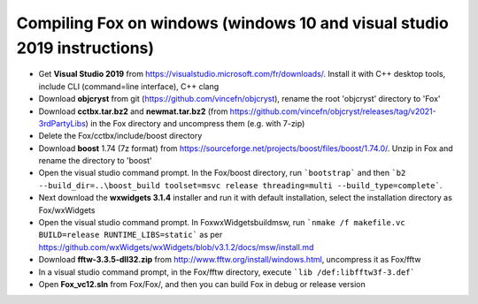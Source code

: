 .. _compile_windows:

Compiling Fox on windows (windows 10 and visual studio 2019 instructions)
=========================================================================
* Get **Visual Studio 2019** from https://visualstudio.microsoft.com/fr/downloads/.
  Install it with C++ desktop tools, include CLI (command=line interface), C++ clang
* Download **objcryst** from git (https://github.com/vincefn/objcryst), rename the root 'objcryst' directory to 'Fox'
* Download **cctbx.tar.bz2** and **newmat.tar.bz2** (from https://github.com/vincefn/objcryst/releases/tag/v2021-3rdPartyLibs) 
  in the Fox directory and uncompress them (e.g. with 7-zip)
* Delete the Fox/cctbx/include/boost directory
* Download **boost** 1.74 (7z format) from https://sourceforge.net/projects/boost/files/boost/1.74.0/.
  Unzip in Fox and rename the directory to 'boost'
* Open the visual studio command prompt. In the Fox/boost directory, run ```bootstrap``` and then
  ```b2 --build_dir=..\boost_build toolset=msvc release threading=multi --build_type=complete```.
* Next download the **wxwidgets 3.1.4** installer and run it with default installation,
  select the installation directory as Fox/wxWidgets
* Open the visual studio command prompt. In Fox\wxWidgets\build\msw, run
  ```nmake /f makefile.vc BUILD=release RUNTIME_LIBS=static``` as per https://github.com/wxWidgets/wxWidgets/blob/v3.1.2/docs/msw/install.md
* Download **fftw-3.3.5-dll32.zip** from http://www.fftw.org/install/windows.html, uncompress it as Fox/fftw
* In a visual studio command prompt, in the Fox/fftw directory, execute ```lib /def:libfftw3f-3.def```
* Open **Fox_vc12.sln** from Fox/Fox/, and then you can build Fox in debug or release version
